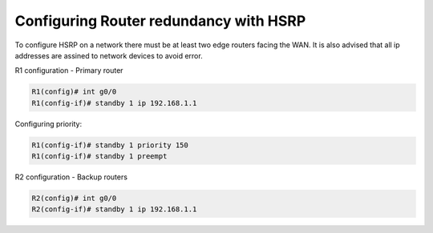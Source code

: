 Configuring Router redundancy with HSRP
=======================================


To configure HSRP on a network there must be at least two edge routers facing the WAN. It is also advised that all ip addresses are assined to network devices to avoid error.

R1 configuration - Primary router

.. code-block :: none

    R1(config)# int g0/0
    R1(config-if)# standby 1 ip 192.168.1.1

Configuring priority:

.. code-block :: none

    R1(config-if)# standby 1 priority 150
    R1(config-if)# standby 1 preempt

R2 configuration - Backup routers

.. code-block :: none

    R2(config)# int g0/0
    R2(config-if)# standby 1 ip 192.168.1.1
